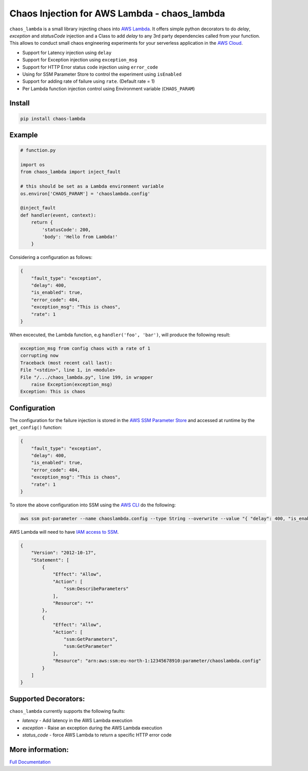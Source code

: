 
Chaos Injection for AWS Lambda - chaos_lambda
======================================================

|docs| |issues| |Maintenance| |Pypi| |Travis| |Coveralls| |twitter|

.. |docs| image:: https://readthedocs.org/projects/aws-lambda-chaos-injection/badge/?version=latest
    :target: https://aws-lambda-chaos-injection.readthedocs.io/en/latest/?badge=latest
    :alt: Documentation Status

.. |twitter| image:: https://img.shields.io/twitter/url/https/github.com/adhorn/aws-lambda-chaos-injection?style=social
    :alt: Twitter
    :target: https://twitter.com/intent/tweet?text=Wow:&url=https%3A%2F%2Fgithub.com%2Fadhorn%2Faws-lambda-chaos-injection

.. |issues| image:: https://img.shields.io/github/issues/adhorn/aws-lambda-chaos-injection
    :alt: Issues

.. |Maintenance| image:: https://img.shields.io/badge/Maintained%3F-yes-green.svg
    :alt: Maintenance
    :target: https://GitHub.com/adhorn/aws-lambda-chaos-injection/graphs/commit-activity

.. |Pypi| image:: https://badge.fury.io/py/chaos-lambda.svg
    :target: https://badge.fury.io/py/chaos-lambda

.. |Travis| image:: https://api.travis-ci.org/adhorn/aws-lambda-chaos-injection.svg?branch=master
    :target: https://travis-ci.org/adhorn/aws-lambda-chaos-injection

.. |Coveralls| image:: https://coveralls.io/repos/github/adhorn/aws-lambda-chaos-injection/badge.svg?branch=master
    :target: https://coveralls.io/github/adhorn/aws-lambda-chaos-injection?branch=master

``chaos_lambda`` is a small library injecting chaos into `AWS Lambda
<https://aws.amazon.com/lambda/>`_.
It offers simple python decorators to do `delay`, `exception` and `statusCode` injection
and a Class to add `delay` to any 3rd party dependencies called from your function.
This allows to conduct small chaos engineering experiments for your serverless application
in the `AWS Cloud <https://aws.amazon.com>`_.

* Support for Latency injection using ``delay``
* Support for Exception injection using ``exception_msg``
* Support for HTTP Error status code injection using ``error_code``
* Using for SSM Parameter Store to control the experiment using ``isEnabled``
* Support for adding rate of failure using ``rate``. (Default rate = 1)
* Per Lambda function injection control using Environment variable (``CHAOS_PARAM``)

Install
--------
.. code:: shell

    pip install chaos-lambda


Example
--------
.. code:: python

    # function.py

    import os
    from chaos_lambda import inject_fault

    # this should be set as a Lambda environment variable
    os.environ['CHAOS_PARAM'] = 'chaoslambda.config'

    @inject_fault
    def handler(event, context):
        return {
            'statusCode': 200,
            'body': 'Hello from Lambda!'
        }

Considering a configuration as follows:

.. code:: json

    {
        "fault_type": "exception",
        "delay": 400,
        "is_enabled": true,
        "error_code": 404,
        "exception_msg": "This is chaos",
        "rate": 1
    }

When excecuted, the Lambda function, e.g ``handler('foo', 'bar')``, will produce the following result:

.. code:: shell

    exception_msg from config chaos with a rate of 1
    corrupting now
    Traceback (most recent call last):
    File "<stdin>", line 1, in <module>
    File "/.../chaos_lambda.py", line 199, in wrapper
        raise Exception(exception_msg)
    Exception: This is chaos

Configuration
-------------
The configuration for the failure injection is stored in the `AWS SSM Parameter Store
<https://aws.amazon.com/ssm/>`_ and accessed at runtime by the ``get_config()``
function:

.. code:: json

    {
        "fault_type": "exception",
        "delay": 400,
        "is_enabled": true,
        "error_code": 404,
        "exception_msg": "This is chaos",
        "rate": 1
    }

To store the above configuration into SSM using the `AWS CLI <https://aws.amazon.com/cli>`_ do the following:

.. code:: shell

    aws ssm put-parameter --name chaoslambda.config --type String --overwrite --value "{ "delay": 400, "is_enabled": true, "error_code": 404, "exception_msg": "This is chaos", "rate": 1, "fault_type": "exception"}" --region eu-west-1

AWS Lambda will need to have `IAM access to SSM <https://docs.aws.amazon.com/systems-manager/latest/userguide/sysman-paramstore-access.html>`_.

.. code:: json

    {
        "Version": "2012-10-17",
        "Statement": [
            {
                "Effect": "Allow",
                "Action": [
                    "ssm:DescribeParameters"
                ],
                "Resource": "*"
            },
            {
                "Effect": "Allow",
                "Action": [
                    "ssm:GetParameters",
                    "ssm:GetParameter"
                ],
                "Resource": "arn:aws:ssm:eu-north-1:12345678910:parameter/chaoslambda.config"
            }
        ]
    }


Supported Decorators:
---------------------
``chaos_lambda`` currently supports the following faults:

* `latency` - Add latency in the AWS Lambda execution
* `exception` - Raise an exception during the AWS Lambda execution
* `status_code` - force AWS Lambda to return a specific HTTP error code

More information:
-----------------



`Full Documentation <https://aws-lambda-chaos-injection.readthedocs.io/en/latest/>`_
